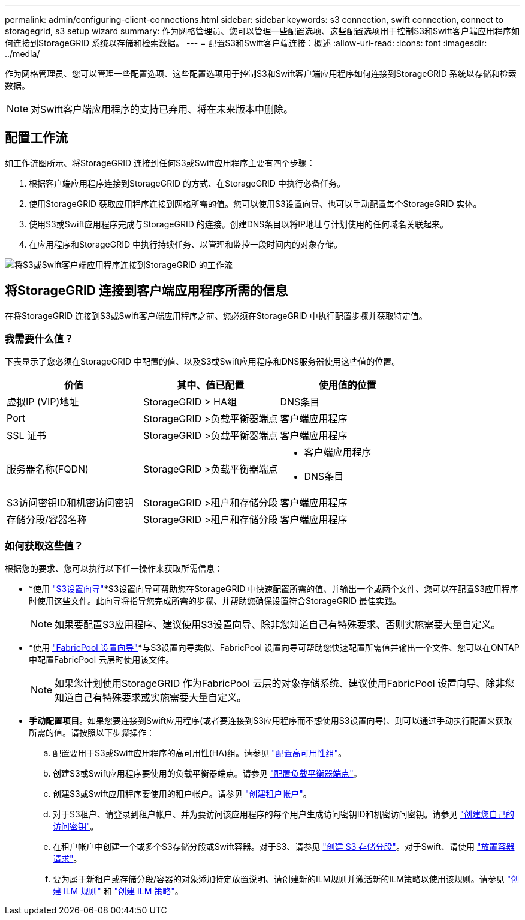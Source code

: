 ---
permalink: admin/configuring-client-connections.html 
sidebar: sidebar 
keywords: s3 connection, swift connection, connect to storagegrid, s3 setup wizard 
summary: 作为网格管理员、您可以管理一些配置选项、这些配置选项用于控制S3和Swift客户端应用程序如何连接到StorageGRID 系统以存储和检索数据。 
---
= 配置S3和Swift客户端连接：概述
:allow-uri-read: 
:icons: font
:imagesdir: ../media/


[role="lead"]
作为网格管理员、您可以管理一些配置选项、这些配置选项用于控制S3和Swift客户端应用程序如何连接到StorageGRID 系统以存储和检索数据。


NOTE: 对Swift客户端应用程序的支持已弃用、将在未来版本中删除。



== 配置工作流

如工作流图所示、将StorageGRID 连接到任何S3或Swift应用程序主要有四个步骤：

. 根据客户端应用程序连接到StorageGRID 的方式、在StorageGRID 中执行必备任务。
. 使用StorageGRID 获取应用程序连接到网格所需的值。您可以使用S3设置向导、也可以手动配置每个StorageGRID 实体。
. 使用S3或Swift应用程序完成与StorageGRID 的连接。创建DNS条目以将IP地址与计划使用的任何域名关联起来。
. 在应用程序和StorageGRID 中执行持续任务、以管理和监控一段时间内的对象存储。


image::../media/s3_swift_storagegrid_workflow.png[将S3或Swift客户端应用程序连接到StorageGRID 的工作流]



== 将StorageGRID 连接到客户端应用程序所需的信息

在将StorageGRID 连接到S3或Swift客户端应用程序之前、您必须在StorageGRID 中执行配置步骤并获取特定值。



=== 我需要什么值？

下表显示了您必须在StorageGRID 中配置的值、以及S3或Swift应用程序和DNS服务器使用这些值的位置。

[cols="1a,1a,1a"]
|===
| 价值 | 其中、值已配置 | 使用值的位置 


 a| 
虚拟IP (VIP)地址
 a| 
StorageGRID > HA组
 a| 
DNS条目



 a| 
Port
 a| 
StorageGRID >负载平衡器端点
 a| 
客户端应用程序



 a| 
SSL 证书
 a| 
StorageGRID >负载平衡器端点
 a| 
客户端应用程序



 a| 
服务器名称(FQDN)
 a| 
StorageGRID >负载平衡器端点
 a| 
* 客户端应用程序
* DNS条目




 a| 
S3访问密钥ID和机密访问密钥
 a| 
StorageGRID >租户和存储分段
 a| 
客户端应用程序



 a| 
存储分段/容器名称
 a| 
StorageGRID >租户和存储分段
 a| 
客户端应用程序

|===


=== 如何获取这些值？

根据您的要求、您可以执行以下任一操作来获取所需信息：

* *使用 link:use-s3-setup-wizard.html["S3设置向导"]*S3设置向导可帮助您在StorageGRID 中快速配置所需的值、并输出一个或两个文件、您可以在配置S3应用程序时使用这些文件。此向导将指导您完成所需的步骤、并帮助您确保设置符合StorageGRID 最佳实践。
+

NOTE: 如果要配置S3应用程序、建议使用S3设置向导、除非您知道自己有特殊要求、否则实施需要大量自定义。

* *使用 link:../fabricpool/use-fabricpool-setup-wizard.html["FabricPool 设置向导"]*与S3设置向导类似、FabricPool 设置向导可帮助您快速配置所需值并输出一个文件、您可以在ONTAP 中配置FabricPool 云层时使用该文件。
+

NOTE: 如果您计划使用StorageGRID 作为FabricPool 云层的对象存储系统、建议使用FabricPool 设置向导、除非您知道自己有特殊要求或实施需要大量自定义。

* *手动配置项目*。如果您要连接到Swift应用程序(或者要连接到S3应用程序而不想使用S3设置向导)、则可以通过手动执行配置来获取所需的值。请按照以下步骤操作：
+
.. 配置要用于S3或Swift应用程序的高可用性(HA)组。请参见 link:configure-high-availability-group.html["配置高可用性组"]。
.. 创建S3或Swift应用程序要使用的负载平衡器端点。请参见 link:configuring-load-balancer-endpoints.html["配置负载平衡器端点"]。
.. 创建S3或Swift应用程序要使用的租户帐户。请参见 link:creating-tenant-account.html["创建租户帐户"]。
.. 对于S3租户、请登录到租户帐户、并为要访问该应用程序的每个用户生成访问密钥ID和机密访问密钥。请参见 link:../tenant/creating-your-own-s3-access-keys.html["创建您自己的访问密钥"]。
.. 在租户帐户中创建一个或多个S3存储分段或Swift容器。对于S3、请参见 link:../tenant/creating-s3-bucket.html["创建 S3 存储分段"]。对于Swift、请使用 link:../swift/container-operations.html["放置容器请求"]。
.. 要为属于新租户或存储分段/容器的对象添加特定放置说明、请创建新的ILM规则并激活新的ILM策略以使用该规则。请参见 link:../ilm/access-create-ilm-rule-wizard.html["创建 ILM 规则"] 和 link:../ilm/creating-ilm-policy.html["创建 ILM 策略"]。



